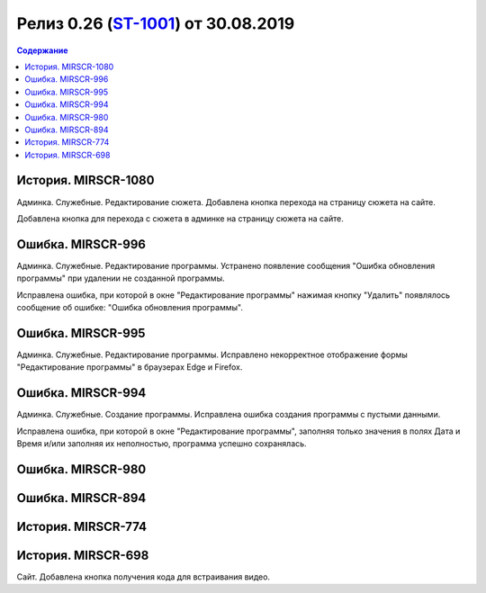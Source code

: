 **********************************************
Релиз 0.26 (ST-1001_) от 30.08.2019
**********************************************

.. _ST-1001: https://mir24tv.atlassian.net/browse/ST-1001

.. contents:: Содержание
   :depth: 2

История. MIRSCR-1080
----------------------------
Админка. Служебные. Редактирование сюжета. Добавлена кнопка перехода на страницу сюжета на сайте.

Добавлена кнопка для перехода с сюжета в админке на страницу сюжета на сайте.

Ошибка. MIRSCR-996
----------------------------
Админка. Служебные. Редактирование программы. Устранено появление сообщения "Ошибка обновления программы" при удалении не созданной программы.

Исправлена ошибка, при которой в окне "Редактирование программы" нажимая кнопку "Удалить" появлялось сообщение об ошибке: "Ошибка обновления программы".

Ошибка. MIRSCR-995
----------------------------
Админка. Служебные. Редактирование программы. Исправлено некорректное отображение формы "Редактирование программы" в браузерах Edge и Firefox.

Ошибка. MIRSCR-994
----------------------------
Админка. Служебные. Создание программы. Исправлена ошибка создания программы с пустыми данными.

Исправлена ошибка, при которой в окне "Редактирование программы", заполняя только значения в полях Дата и Время и/или заполняя их неполностью, программа успешно сохранялась.

Ошибка. MIRSCR-980
----------------------------

Ошибка. MIRSCR-894
----------------------------

История. MIRSCR-774
----------------------------

История. MIRSCR-698
----------------------------
Сайт. Добавлена кнопка получения кода для встраивания видео.


..	_MIRSCR-1202: https://mir24tv.atlassian.net/browse/MIRSCR-1202
..	_MIRSCR-1130: https://mir24tv.atlassian.net/browse/MIRSCR-1130
